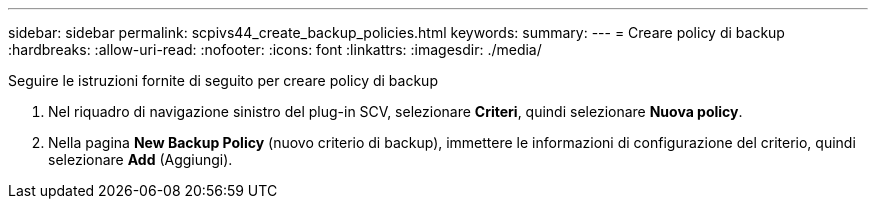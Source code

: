 ---
sidebar: sidebar 
permalink: scpivs44_create_backup_policies.html 
keywords:  
summary:  
---
= Creare policy di backup
:hardbreaks:
:allow-uri-read: 
:nofooter: 
:icons: font
:linkattrs: 
:imagesdir: ./media/


[role="lead"]
Seguire le istruzioni fornite di seguito per creare policy di backup

. Nel riquadro di navigazione sinistro del plug-in SCV, selezionare *Criteri*, quindi selezionare *Nuova policy*.
. Nella pagina *New Backup Policy* (nuovo criterio di backup), immettere le informazioni di configurazione del criterio, quindi selezionare *Add* (Aggiungi).

